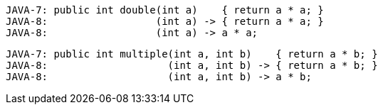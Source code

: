 [source]
----
JAVA-7: public int double(int a)    { return a * a; }
JAVA-8:                  (int a) -> { return a * a; }
JAVA-8:                  (int a) -> a * a;
----

[source]
----
JAVA-7: public int multiple(int a, int b)    { return a * b; }
JAVA-8:                    (int a, int b) -> { return a * b; }
JAVA-8:                    (int a, int b) -> a * b;
----